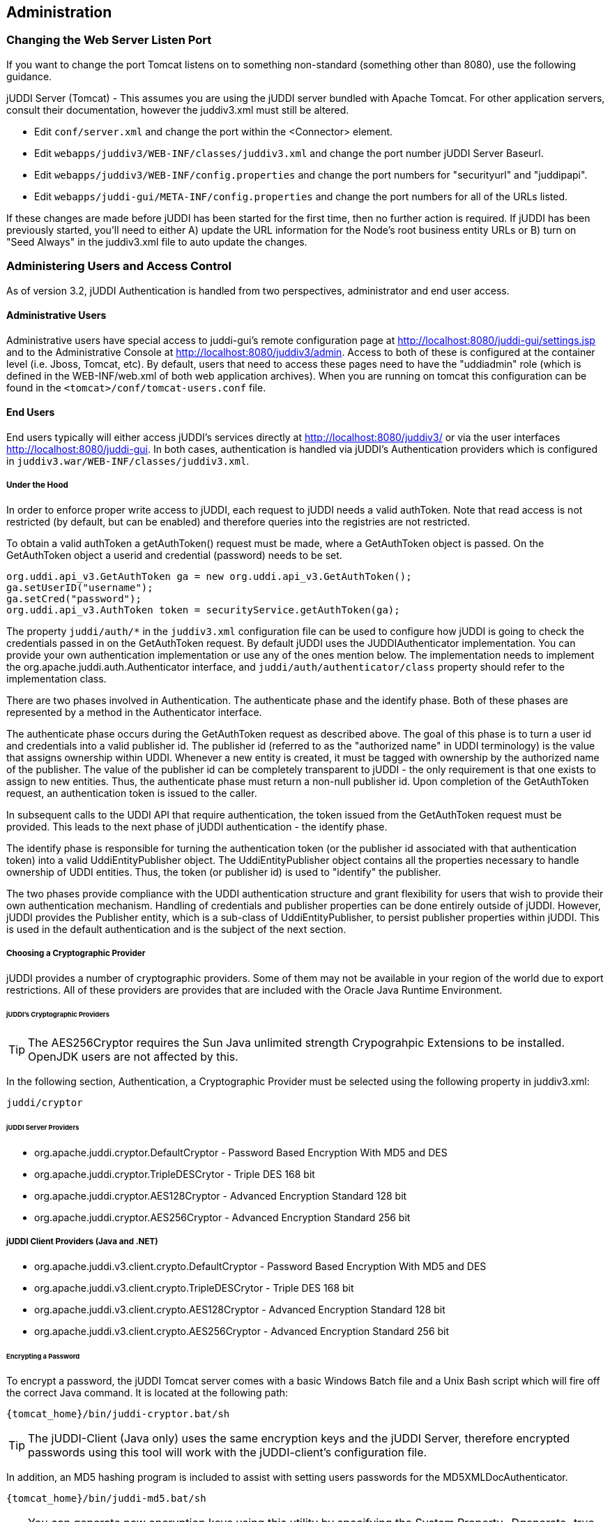 [[chapter-Administration]]
== Administration

=== Changing the Web Server Listen Port

If you want to change the port Tomcat listens on to something non-standard (something other than 8080), use the following guidance.

jUDDI Server (Tomcat) - This assumes you are using the jUDDI server bundled with Apache Tomcat. For other application servers, consult their documentation, however the juddiv3.xml must still be altered. 

- Edit `conf/server.xml` and change the port within the <Connector> element.
- Edit `webapps/juddiv3/WEB-INF/classes/juddiv3.xml` and change the port number jUDDI Server Baseurl.
- Edit `webapps/juddiv3/WEB-INF/config.properties` and change the port numbers for "securityurl" and "juddipapi".
- Edit `webapps/juddi-gui/META-INF/config.properties` and change the port numbers for all of the URLs listed.

If these changes are made before jUDDI has been started for the first time, then no further action is required. If jUDDI has been previously started, you'll need to either A) update the URL information for the Node's root business entity URLs or B) turn on "Seed Always" in the juddiv3.xml file to auto update the changes.

=== Administering Users and Access Control

As of version 3.2, jUDDI Authentication is handled from two perspectives, administrator and end user access.

==== Administrative Users

Administrative users have special access to juddi-gui's remote configuration page at http://localhost:8080/juddi-gui/settings.jsp and to the Administrative Console at http://localhost:8080/juddiv3/admin. Access to both of these is configured at the container level (i.e. Jboss, Tomcat, etc). By default, users that need to access these pages need to have the "uddiadmin" role (which is defined in the WEB-INF/web.xml of both web application archives). When you are running on tomcat this configuration can be found in the `<tomcat>/conf/tomcat-users.conf` file.

==== End Users

End users typically will either access jUDDI's services directly at http://localhost:8080/juddiv3/ or via the user interfaces http://localhost:8080/juddi-gui. In both cases, authentication is handled via jUDDI's Authentication providers which is configured in `juddiv3.war/WEB-INF/classes/juddiv3.xml`.

===== Under the Hood

In order to enforce proper write access to jUDDI, each request to jUDDI needs a valid authToken. Note that read access is not restricted (by default, but can be enabled) and therefore queries into the registries are not restricted.

To obtain a valid authToken a getAuthToken() request must be made, where a GetAuthToken object is passed. On the GetAuthToken object a userid and credential (password) needs to be set.

----
org.uddi.api_v3.GetAuthToken ga = new org.uddi.api_v3.GetAuthToken();
ga.setUserID("username");
ga.setCred("password");
org.uddi.api_v3.AuthToken token = securityService.getAuthToken(ga);
----

The property `juddi/auth/*` in the `juddiv3.xml` configuration file can be used to configure how jUDDI is going to check the credentials passed in on the GetAuthToken request. By default jUDDI uses the JUDDIAuthenticator implementation. You can provide your own authentication implementation or use any of the ones mention below. The implementation needs to implement the org.apache.juddi.auth.Authenticator interface, and `juddi/auth/authenticator/class` property should refer to the implementation class.

There are two phases involved in Authentication. The authenticate phase and the identify phase. Both of these phases are represented by a method in the Authenticator interface.

The authenticate phase occurs during the GetAuthToken request as described above. The goal of this phase is to turn a user id and credentials into a valid publisher id. The publisher id (referred to as the "authorized name" in UDDI terminology) is the value that assigns ownership within UDDI. Whenever a new entity is created, it must be tagged with ownership by the authorized name of the publisher. The value of the publisher id can be completely transparent to jUDDI - the only requirement is that one exists to assign to new entities. Thus, the authenticate phase must return a non-null publisher id. Upon completion of the GetAuthToken request, an authentication token is issued to the caller.

In subsequent calls to the UDDI API that require authentication, the token issued from the GetAuthToken request must be provided. This leads to the next phase of jUDDI authentication - the identify phase.

The identify phase is responsible for turning the authentication token (or the publisher id associated with that authentication token) into a valid UddiEntityPublisher object. The UddiEntityPublisher object contains all the properties necessary to handle ownership of UDDI entities. Thus, the token (or publisher id) is used to "identify" the publisher.

The two phases provide compliance with the UDDI authentication structure and grant flexibility for users that wish to provide their own authentication mechanism. Handling of credentials and publisher properties can be done entirely outside of jUDDI. However, jUDDI provides the Publisher entity, which is a sub-class of UddiEntityPublisher, to persist publisher properties within jUDDI. This is used in the default authentication and is the subject of the next section.

===== Choosing a Cryptographic Provider

jUDDI provides a number of cryptographic providers. Some of them may not be available in your region of the world due to export restrictions. All of these providers are provides that are included with the Oracle Java Runtime Environment. 

====== jUDDI's Cryptographic Providers

TIP: The AES256Cryptor requires the Sun Java unlimited strength Crypograhpic Extensions to be installed. OpenJDK users are not affected by this.

In the following section, Authentication, a Cryptographic Provider must be selected using the following property in juddiv3.xml:
----
juddi/cryptor
----

====== jUDDI Server Providers

* org.apache.juddi.cryptor.DefaultCryptor - Password Based Encryption With MD5 and DES
* org.apache.juddi.cryptor.TripleDESCrytor - Triple DES 168 bit
* org.apache.juddi.cryptor.AES128Cryptor - Advanced Encryption Standard 128 bit
* org.apache.juddi.cryptor.AES256Cryptor - Advanced Encryption Standard 256 bit

===== jUDDI Client Providers (Java and .NET)
* org.apache.juddi.v3.client.crypto.DefaultCryptor - Password Based Encryption With MD5 and DES
* org.apache.juddi.v3.client.crypto.TripleDESCrytor - Triple DES 168 bit
* org.apache.juddi.v3.client.crypto.AES128Cryptor - Advanced Encryption Standard 128 bit
* org.apache.juddi.v3.client.crypto.AES256Cryptor - Advanced Encryption Standard 256 bit


====== Encrypting a Password

To encrypt a password, the jUDDI Tomcat server comes with a basic Windows Batch file and a Unix Bash script which will fire off the correct Java command. It is located at the following path:
----
{tomcat_home}/bin/juddi-cryptor.bat/sh
----

TIP: The jUDDI-Client (Java only) uses the same encryption keys and the jUDDI Server, therefore encrypted passwords using this tool will work with the jUDDI-client's configuration file.

In addition, an MD5 hashing program is included to assist with setting users passwords for the MD5XMLDocAuthenticator.
----
{tomcat_home}/bin/juddi-md5.bat/sh
----

TIP: You can generate new encryption keys using this utility by specifying the System Property -Dgenerate=true option. You can then use them using the System Property -Djuddi.encryptionKeyFile.TripleDESCrytor=path/to/key

===== jUDDI Authentication

The default authentication mechanism provided by jUDDI is the JUDDIAuthenticator. The authenticate phase of the JUDDIAuthenticator simply checks to see if the user id passed in has an associated record in the Publisher table. No credentials checks are made. If, during authentication, the publisher does not exist, it the publisher is added on the fly.

WARNING: Do not use jUDDI Default Authenticator in production. It does not compare passwords to anything! 

The identify phase uses the publisher id to retrieve the Publisher record and return it. All necessary publisher properties are populated as Publisher inherits from UddiEntityPublisher.
----
juddi/auth/authenticator/class = org.apache.juddi.auth.JUDDIAuthentication
----

===== XMLDocAuthentication

The XMLDocAuthentication implementation needs a XML file on the classpath. The juddiv3.xml file would need to look like
----
juddi/auth/authenticator/class = org.apache.juddi.auth.XMLDocAuthentication
juddi/auth/usersfile = juddi-users.xml
----
where the name of the XML can be provided but it defaults to juddi-users.xml, and the content of the file would looks something like
----
<?xml version="1.0" encoding="UTF-8" standalone="yes"?>
<juddi-users>
    <user userid="anou_mana" password="password" />
    <user userid="bozo" password="clown" />
    <user userid="sviens" password="password" />
</juddi-users>
----
The authenticate phase checks that the user id and password match a value in the XML file. The identify phase simply uses the user id to populate a new UddiEntityPublisher.

===== CryptedXMLDocAuthentication

The CryptedXMLDocAuthentication implementation is similar to the XMLDocAuthentication implementation, but the passwords are encrypted.
----
juddi/auth/authenticator/class = org.apache.juddi.auth.CryptedXMLDocAuthentication
juddi/auth/usersfile = juddi-users-encrypted.xml
juddi/cryptor = org.apache.juddi.cryptor.DefaultCryptor
----
where the name user credential file is juddi-users-encrypted.xml, and the content of the file would looks something like
----
<?xml version="1.0" encoding="UTF-8" standalone="yes"?>
<juddi-users>
    <user userid="anou_mana" password="+j/kXkZJftwTFTBH6Cf6IQ=="/>
    <user userid="bozo" password="Na2Ait+2aW0="/>
    <user userid="sviens" password="+j/kXkZJftwTFTBH6Cf6IQ=="/>
</juddi-users>
----
The DefaultCryptor implementation uses BEWithMD5AndDES and Base64 to encrypt the passwords. Note that the code in the AuthenticatorTest can be used to learn more about how to use this Authenticator implementation. You can plugin your own encryption algorithm by implementing the org.apache.juddi.cryptor.Cryptor interface and referencing your implementation class in the juddi.cryptor property.
The authenticate phase checks that the user id and password match a value in the XML file. The identify phase simply uses the user id to populate a new UddiEntityPublisher.

===== MD5XMLDocAuthenticator

The MD5XMLDocAuthenticator implementation is similar to the XMLDocAuthentication implementation, but the passwords are hashed using MD5.
----
juddi/auth/authenticator/class = org.apache.juddi.auth.MD5XMLDocAuthenticator
juddi/auth/usersfile = juddi-users-hashed.xml
juddi/cryptor = org.apache.juddi.cryptor.DefaultCryptor
----
where the name user credential file is juddi-users-encrypted.xml, and the content of the file would looks something like
----
<?xml version="1.0" encoding="UTF-8" standalone="yes"?>
<juddi-users>
    <user userid="anou_mana" password="+j/kXkZJftwTFTBH6Cf6IQ=="/>
    <user userid="bozo" password="Na2Ait+2aW0="/>
    <user userid="sviens" password="+j/kXkZJftwTFTBH6Cf6IQ=="/>
</juddi-users>
----
The DefaultCryptor implementation uses BEWithMD5AndDES and Base64 to encrypt the passwords. Note that the code in the AuthenticatorTest can be used to learn more about how to use this Authenticator implementation. You can plugin your own encryption algorithm by implementing the org.apache.juddi.cryptor.Cryptor interface and referencing your implementation class in the juddi.cryptor property.
The authenticate phase checks that the user id and password match a value in the XML file. The identify phase simply uses the user id to populate a new UddiEntityPublisher.


===== LDAP Authentication

LdapSimpleAuthenticator provides a way of authenticating users using LDAP simple authentication. It is fairly rudimentary and more LDAP integration is planned in the future, but this class allows you to authenticate a user based on an LDAP prinicipal, provided that the principal (usually the distinguished name) and the juddi publisher ID are the same. 

To use this class you must add the following properties to the juddi3v.xml file:
----
juddi/auth/authenticator/class=org.apache.juddi.auth.LdapSimpleAuthenticator
juddi/auth/authenticator/url=ldap://localhost:389
juddi/auth/authenticator/style=simple
----
The juddi/authenticator/url property configures the LdapSimpleAuthenticator class so that it knows where the LDAP server resides. Future work is planned in this area to use the LDAP uid rather than the LDAP principal as the default publisher id.

LdapExpandedAuthenticator provides a slightly more flexible way to authenticate users via LDAP.
----
juddi/auth/authenticator/class=org.apache.juddi.v3.auth.LdapSimpleAuthenticator
juddi/auth/authenticator/url=ldap://localhost:389
juddi/auth/authenticator/style=simple
juddi/auth/authenticator/ldapexp=CN=%s, OU=Users,DC=Domain, etc
----

===== JBoss Authentication

Is it possible to hook up to third party credential stores. If for example jUDDI is deployed to the JBoss Application server it is possible to hook up to it's authentication machinery. The JBossAuthenticator class is provided in the docs/examples/auth directory. This class enables jUDDI deployments on JBoss use a server security domain to authenticate users.

TIP: The JBoss authentication is not distributed with jUDDI. It can be found here: http://svn.apache.org/viewvc/juddi/extras/jbossauthenticator/src/org/apache/juddi/auth/JBossAuthenticator.java?view=markup

To use this class you must add the following properties to the juddiv3.xml file:
----
juddi/auth/authenticator/class=org.apache.juddi.auth.JBossAuthenticator
juddi/auth/securityDomain=java:/jaas/other
----
The juddi/auth/authenticator/class property plugs the JbossAuthenticator class into the jUDDI the Authenticator framework. The juddi/sercuityDomain, configures the JBossAuthenticator class where it can lookup the application server's security domain, which it will use to perform the authentication. Note that JBoss creates one security domain for each application policy element on the `$JBOSS_HOME/server/default/conf/login-config.xml` file, which gets bound to the server JNDI tree with name java:/jaas/<application-policy-name></application-policy-name>. If a lookup refers to a non existent application policy it defaults to a policy named other.

===== Container Based Authentication

Certain security configurations may use HTTP based authentication. In this scenario, jUDDI simply trust's that the container will authenticate the user via some mechanism and uses that username for interactions with jUDDI.  To configure this setup, use the following configuration settings in juddiv3.xml:
----
juddi/auth/authenticator/class=org.apache.juddi.auth.HTTPContainerAuthenticator
juddi/auth/authenticator@useAuthToken=false
----

In addition, you'll have to make whatever changes necessary to the juddiv3.war/WEB-INF/web.xml file in order to use the chosen authentication mechanism. See your appliation server's documentation for details on this.


===== Authentication by Proxy (HTTP Header)

Certain security configurations that enforce authentication before requests come to the web application, such as via Apache HTTPD or a reverse SSL proxy. In these cases, the proxy provided authenticates the user, then passes along the user's identity via a HTTP header. To configure this setup, use the following configuration settings in juddiv3.xml:
----
juddi/auth/authenticator/class=org.apache.juddi.auth.HTTPHeaderAuthenticator
juddi/auth/authenticator/header=(Some HTTP Header)
juddi/auth/authenticator@useAuthToken=false
----

[[ConfiguringDatabaseConnections]]
=== Configuration Database Connections

==== Derby Out-of-the-Box

By default jUDDI uses an embedded Derby database. This allows us to build a  downloadable distribution that works out-of-the-box, without having to do any database setup work. We recommend switching to an enterprise-level database  before going to production. JUDDI uses the Java Persistence API (JPA) in the back  end and we've tested with both OpenJPA and Hibernate. To configure which JPA  provider you want to use, you will need to edit the configuration in the _juddiv3.war/WEB-INF/classes/META-INF/persistence.xml_. The content of this file is pretty standard between JPA implementations, however there can be slight differences. 
To make it easy we created different versions for different JPA implementations and target platforms. All JPA implementation have an enhancement phase, where the persistence 'model' classes are enhanced. Hibernate does this at runtime, OpenJPA prefers doing this at compile time. This is the reason we ship two versions of _juddi-core_, where the _juddi-core-openjpa.jar_ contains classes (byte-code) enhanced by OpenJPA. This is the reason this jar is larger then the _juddi-core.jar_. 

For Hibernate, for testing the content of this file looks like
....
<?xml version="1.0" encoding="UTF-8"?>
<persistence xmlns="http://java.sun.com/xml/ns/persistence" 
    xmlns:xsi="http://www.w3.org/2001/XMLSchema-instance"
    xsi:schemaLocation="http://java.sun.com/xml/ns/persistence 
    http://java.sun.com/xml/ns/persistence/persistence_1_0.xsd" 
    version="1.0">
    <persistence-unit name="juddiDatabase" transaction-type="RESOURCE_LOCAL">
        <provider>org.hibernate.ejb.HibernatePersistence</provider>
        <jta-data-source>java:comp/env/jdbc/JuddiDS</jta-data-source>
        <!-- entity classes -->
        <class>org.apache.juddi.model.Address</class>
        <class>org.apache.juddi.model.AddressLine</class>
        ...
        <class>org.apache.juddi.model.UddiEntity</class>
        <class>org.apache.juddi.model.UddiEntityPublisher</class>

        <properties>
            <property name="hibernate.archive.autodetection" value="class"/>
            <property name="hibernate.hbm2ddl.auto" value="update"/>
            <property name="hibernate.show_sql" value="false"/>
            <property name="hibernate.dialect" value="org.hibernate.dialect.DerbyDialect"/>
        </properties>
    </persistence-unit>
</persistence>
....
For OpenJPA the persistence.xml looks like
....
<?xml version="1.0" encoding="UTF-8"?>
<persistence xmlns="http://java.sun.com/xml/ns/persistence" 
             xmlns:xsi="http://www.w3.org/2001/XMLSchema-instance"
             xsi:schemaLocation="http://java.sun.com/xml/ns/persistence http://java.sun.com/xml/ns/persistence/persistence_1_0.xsd" 
             version="1.0">
  <persistence-unit name="juddiDatabase" transaction-type="RESOURCE_LOCAL">
    <provider>org.apache.openjpa.persistence.PersistenceProviderImpl</provider>
    <non-jta-data-source>java:comp/env/jdbc/JuddiDS</non-jta-data-source>
    <!-- entity classes -->
    <class>org.apache.juddi.model.Address</class>
    <class>org.apache.juddi.model.AddressLine</class>
   ...
    <class>org.apache.juddi.model.UddiEntity</class>
    <class>org.apache.juddi.model.UddiEntityPublisher</class>
    <properties>
      <property name="openjpa.jdbc.SynchronizeMappings" value="buildSchema(SchemaAction='add')"/>
      <property name="openjpa.Log" value="DefaultLevel=WARN, Tool=INFO"/>
      <property name="openjpa.jdbc.UpdateManager" value="operation-order"/>
      <property name="openjpa.jdbc.DBDictionary" value="derby"/>
      <!-- dialects: derby, postgres, mysql, oracle, sybase, sqlserver 
           for a complete list check the OpenJPA documentation -->
      <property name="openjpa.RuntimeUnenhancedClasses" value="warn"/>
      <property name="openjpa.Compatibility" value="CheckDatabaseForCascadePersistToDetachedEntity=true"/>
    </properties>
  </persistence-unit>
</persistence>
....
In this case we reference a _jta-data-source_ called _java:comp/env/jdbc/JuddiDS_. Datasource deployment is Application Server specific. If you are using Tomcat, then the datasource is defined in _juddi/META-INF/context.xml_ which by default looks like 
....
<?xml version="1.0" encoding="UTF-8"?>
<Context>
    <WatchedResource>WEB-INF/web.xml</WatchedResource>
    <Resource name="jdbc/JuddiDS" auth="Container"
        type="javax.sql.DataSource" username="" password=""
        driverClassName="org.apache.derby.jdbc.EmbeddedDriver" 
        url="jdbc:derby:juddi-derby-test-db;create=true"
        maxActive="8" 
        />  
</Context>
....
By default the juddiv3.war is configured to be used on Tomcat using OpenJPA. However the download bundle lets you specify different target platforms resulting in a different setup. In all cases it will point to the embedded Derby database.

==== Switching to another Database

We recommend switching to an enterprise-level database before going to production. Most JPA providers support a large number of Databases and switching to another database is achieved by updating the configuration settings in both the persistence.xml and datasource files. The recipe is:

* change the database dialect in the persistence.xml.
* change the database connection information in the datasource.
* add the database specific driver to your classpath.
* in some cases (Oracle is one such case) you will need to use sequences for the ID generation, in this case you will need an _orm.xml_ file. We ship a _orm.xml.example_ along side the _persistence.xml_. Rename this file and update this to your liking.

Some examples for specific databases are given below.

WARNING: Tomcat copies the _context.xml_ to _<tomcat>/conf/CATALINA/localhost/juddiv3.xml_, and if you update the _context.xml_ it may not update this copy. You should simply delete the _juddiv3.xml_ file after updating the _context.xml_. 

==== Switch to MySQL on Tomcat using OpenJPA

Check if you have are using Hibernate of OpenJPA, by looking at the jars in the _juddiv3.war/WEB-INF/lib_.
Edit the dialect in the _persistence.xml_ 
For OpenJPA:
....
<property name="openjpa.jdbc.DBDictionary" value="mysql"/>
....
Next edit the datasource. For tomcat you need to update the _juddiv3/META-INF/context.xml_ which should look something like
....
<?xml version="1.0" encoding="UTF-8"?>
<Context>
    <WatchedResource>WEB-INF/web.xml</WatchedResource>
    <Resource name="jdbc/JuddiDS" auth="Container"
        type="javax.sql.DataSource" username="root" password=""
        driverClassName="com.mysql.jdbc.Driver" 
        url="jdbc:mysql://localhost:3306/juddiv3"
        maxActive="8"/>  
</Context>
....

Finally you need to add the MySQL mysql driver (i.e. The _mysql-connector-java-5.1.6.jar_) to the classpath. Note that this jar may already by in the tomcat/lib directory, in which case you can move on to the step and create the mysql juddiv3 database. To create a MySQL database name +juddiv3+ use 
----
mysql> create database juddiv3
----
and finally you probably want to switch to a user which is a bit less potent then _root_, and delete the _<tomcat>/conf/CATALINA/localhost/juddiv3.xml_ file.

==== Switch to Postgres on Tomcat using OpenJPA

Check if you have are using Hibernate of OpenJPA, by looking at the jars in the _juddiv3.war/WEB-INF/lib_.
Edit the dialect in the _persistence.xml_ 
For OpenJPA:
....
<property name="openjpa.jdbc.DBDictionary" value="postgres"/>
....
Next edit the datasource. For tomcat you need to update the _juddiv3/META-INF/context.xml_ which should look something like
....
<?xml version="1.0" encoding="UTF-8"?>
<Context>
    <WatchedResource>WEB-INF/web.xml</WatchedResource>
    <Resource name="jdbc/JuddiDS" auth="Container"
            type="javax.sql.DataSource" username="juddi" password="juddi"
            driverClassName="org.postgresql.Driver" 
            url="jdbc:postgresql://localhost:5432/juddi"
            maxActive="8"/>
</Context>
....
To create a MySQL database name _juddi_ use 
----
postgres= CREATE USER juddi with PASSWORD 'password';
postgres= CREATE DATABASE juddi;
postgres= GRANT ALL PRIVILEGES ON DATABASE juddi to juddi;
----
Be sure to have _postgresql-8.3-604.jdbc4.jar_ to the classpath. Note that this jar may already by in the tomcat/lib directory, in which case the final step is to delete the _<tomcat>/conf/CATALINA/localhost/juddiv3.xml_ file.

==== Switch to Postgres on JBoss using Hibernate

This was written from a JBoss - jUDDI perspective. Non-JBoss-users may have to tweak this a little bit, but for the most part, the files and information needed is here. Logged in as postgres user, access psql: 
----
postgres= CREATE USER juddi with PASSWORD 'password';
postgres= CREATE DATABASE juddi;
postgres= GRANT ALL PRIVILEGES ON DATABASE juddi to juddi;
----
Note, for this example, my database is called juddi, as is the user who has full privileges to the database. The user 'juddi' has a password set to 'password'. Next edit the juddi-ds.xml datasource file with the settings for the postgres connection info:
....
<datasources>
    <local-tx-datasource>
        <jndi-name>JuddiDS</jndi-name>
        <connection-url>jdbc:postgresql://localhost:5432/juddi</connection-url>
        <driver-class>org.postgresql.Driver</driver-class>
        <user-name>juddi</user-name>
        <password>password</password>
        <!-- sql to call when connection is created.  Can be anything, 
        select 1 is valid for PostgreSQL 
        <new-connection-sql>select 1</new-connection-sql>
        -->
        <!-- sql to call on an existing pooled connection when it is obtained 
        from pool.  Can be anything, select 1 is valid for PostgreSQL
        <check-valid-connection-sql>select 1</check-valid-connection-sql>
        -->
        <!-- corresponding type-mapping in the standardjbosscmp-jdbc.xml -->
        <metadata>
            <type-mapping>PostgreSQL 8.0</type-mapping>
        </metadata>
    </local-tx-datasource>
</datasources>
....
In _persistence.xml_, reference the correct JNDI name of the datasource and remove the derby Dialect and add in the postgresql Dialect, for Hibernate on JBoss use:
....
<jta-data-source>java:comp/env/jdbc/JuddiDS</jta-data-source>
...
<property name="hibernate.dialect" value="org.hibernate.dialect.PostgreSQLDialect"/>
....
Be sure to have _postgresql-8.3-604.jdbc4.jar_ in the _lib_ folder.

==== Switch to Oracle on Tomcat using Hibernate

To switch over to Oracle you need to add the oracle driver (i.e. the_classes12.jar_) to the  classpath and you will need to edit the _persistence.xml_ 
....
<property name="hibernate.dialect" value="org.hibernate.dialect.Oracle10gDialect"/>
....
To create a Oracle database name juddiv3 with the ultimate in minimalism use 
----
sqlplus> create database juddiv3;
----
then you probably want to switch to a user which is a bit less potent then 'root' and set the appropriate password, and delete the _<tomcat>/conf/CATALINA/localhost/juddiv3.xml_

===== Changing the Oracle Sequence name

If you are using Hibernate as a persistence layer for jUDDI, then Oracle will generate a default sequence for you ("HIBERNATE_SEQUENCE"). If you are using hibernate elsewhere, you may wish to change the sequence name so that you do not share this sequence with any other applications. If other applications try to manually create the default hibernate sequence, you may even run into situations where you find conflicts or a race condition.

The easiest way to handle this is to create an orm.xml file and place it within the classpath in a META-INF directory, which will override the jUDDI persistence annotations and will allow you to specify a specific sequence name for use with jUDDI. The orm.xml.example specifies a "juddi_sequence" sequence to be used with jUDDI. Rename this file and update it to your liking.

==== Switch to HSQL on Tomcat using Hibernate

First make sure you have a running hsqldb. For a standalone server startup use:
----
java -cp hsqldb.jar org.hsqldb.server.Server --port 1747 --database.0 file:juddi --dbname.0 juddi
----
Next, connect the client manager to this instance using:
----
java -classpath hsqldb.jar org.hsqldb.util.DatabaseManagerSwing --driver org.hsqldb.jdbcDriver --url jdbc:hsqldb:hsql://localhost:1747/juddi  -user sa
----
and create the juddi user:
----
CREATE USER JUDDI PASSWORD "password"  ADMIN;
CREATE SCHEMA JUDDI AUTHORIZATION JUDDI;
SET DATABASE DEFAULT INITIAL SCHEMA JUDDI;
ALTER USER juddi set initial schema juddi;
----		
From now on, one can connect as JUDDI user to that database and the database is now ready to go. To switch jUDDI over to HSQL you need to add the hsql driver (i.e. The _hsqldb.jar_) to the classpath and you will need to edit the _persistence.xml_ 
....
<property name="hibernate.dialect" value="org.hibernate.dialect.HSQLDialect"/>
....
and the datasource. For tomcat you the _context.xml_ should look something like 
....
<?xml version="1.0" encoding="UTF-8"?>
<Context>
    <WatchedResource>WEB-INF/web.xml</WatchedResource>
    <!-- HSQL data source -->
    <Resource name="jdbc/JuddiDS" auth="Container"
            type="javax.sql.DataSource" username="JUDDI" password="password"
            driverClassName="org.hsqldb.jdbcDriver"
            url="jdbc:hsqldb:hsql://localhost:1747/juddi"
            maxActive="8"/>
</Context>
....

==== Switch to other db

If you use another database, please document, and send us what you had to change to make it work and we will include it here. 

==== Override persistence properties in the juddiv3.xml

The juddiv3.xml file can be externalized; if you give the path of juddiv3.xml in the JVM args, the juddiv3.xml will not be picked up from the WAR. To use this set the  _juddi.propertiesFile_ to a location of your configuration file. This allows the user to change the jUDDI properties without having to open up the juddiv3.war file. For this use case it makes sense that also persistence properties can be overridden as well in the juddiv3.xml file. The following properties can be set: 

.Hibernate properties that can be referenced in the _juddiv3.xml_ file
[options="header"]
|===========================================================================================
|property name                   |description              |example value
|persistenceProvider             |JPA Implementation       |Hibernate
|hibernate.connection.datasource |datasource name          |java:/jdbc/JuddiDS
|hibernate.hbm2ddl.auto          |hibernate to ddl setting |java:/jdbc/JuddiDS
|hibernate.default_schema        |Schema name              |JuddiSchema
|hibernate.dialect               |DataBase vendor name     |org.hibernate.dialect.DB2Dialect
|===========================================================================================

=== Logging

The jUDDI codebase uses the _commons-logging-api_, and _log4j_ as the default logging implementation. The _juddiv3/WEB-INF/classes/commons-logging.properties_ sets the logging to _log4j_. The default _log4j_ configuration logs to a _juddi.log_ file in the _tomcat/logs_ directory. The _log4j_ configuration lives in the _juddiv3/WEB-INF/classes/log4j.properties_ file, which is referenced in the _web.xml_
....
<context-param>
    <param-name>log4jConfigLocation</param-name>
    <param-value>/WEB-INF/classes/log4j.properties</param-value>
</context-param>
....
The _commons-logging_ and _log4j_ jars are shipped in the _juddiv3/WEB-INF/lib_ directory.

If you are using CXF for the webservice stack you can log the request/response xml by adding
....
log4j.category.org.apache.cxf=INFO
....
to your log4j.properties and the cxf.xml file should contains this:
....
<cxf:bus>
    <cxf:features>
        <cxf:logging/>
    </cxf:features>
</cxf:bus>
....
The jUDDI beans.xml specifies the location of this file at _META-INF/cxf/cxf.xml_.

=== Administering the GUI (juddi-gui.war)

There are a few things worth mentioning for administering the jUDDI Graphical User Interface. The first is user authentication, which is covered in the authentication chapter. The other the the Digital Signature Applet. This applet enables users to digitally signed UDDI entities via the GUI. There are a number of requirements in order for this to work. 

- The applet must be digitally signed. It is recommended that this signed by the administrator using the SSL certificate of the jUDDI instance. If it is not signed, it may not be able to digital certificates.
- The Oracle Java browser plugin must be installed. For details on this, visit Oracle's website.
- The end user must have a digital certificate installed that is accessible to the browser. On Windows computers, this is supported by Internet Explorer, Opera and Chrome which use the Windows Certificate Store (Start > Run > MMC, Add Certificates). Firefox uses its own certificate store. On MacOS, Safari uses the Mac Keychain.

=== Task: Signing the Digital Signature Applet jar file

....
jarsigner -keystore your.keystore -storepass yourpass -keypass keypass <pathto>/juddi-gui.war/applets/juddi-gui-dsig-all.jar
....
Note: Jarsigner comes with most JDKs and has many command line options.

=== Administrating your jUDDI Instance using the Administrative Console

Your instance of the jUDDI (juddiv3.war) can be managed via the administration console. It can be access url the following URL: 
----
http://localhost:8080/juddiv3/admin
----

By default, only users with the role "uddiadmin" are allowed to access this page. In addition, it must be accessed from the same computer hosting juddiv3.war (this can be changed if needed). When accessing the URL, you should be prompted for login via username/password (this can also be changed to another mechanism).

After authenticating, you will be prompted with a very similar interface to the juddi-gui.war. From here, you can perform a number of tasks.

- Access Status and Statistics of jUDDI
- Configure jUDDI (juddiv3.war)
- Access the jUDDIv3 API, which provides a number of administrative tasks and functions (requires an additional login)*

*Why is there another login required for the jUDDIv3 API functions?

The answer is because the admin console will be directly accesses a web service and it requires a user account with juddi admin rights. This may be the same username you use to access the admin console (juddiv3.war/admin) but unfortunately, this double login is unavoidable.

=== Configure jUDDI

From the browser, it is possible to configure jUDDI's web services via the web browser. All of the settings available from the chapter on configuring jUDDI can be set there.

==== Enabling Remote Access

The jUDDI Configuration page by default is only accessible via the same host that is hosting the server. To enable remote access, change the setting

----
config/props/configLocalHostOnly=true
----

To false.


[[figure-GuideAdministrator-Configure]]
.jUDDI Server Configuration Page. 
image::images/juddi-admin-configure.png[jUDDI Server Configuration Page]

=== Monitoring the Status and Statistics

The Statistics and Status page provides valuable information to administrators and developers looking to trouble shoot or debug problems with jUDDI.

==== Statistics

The Statistics page provides you with access to usage counts and time spent processing on each method of each service that jUDDI provides. 

TIP: This information can be pulled and is available in JSON encoded data from the following URL: http://localhost:8080/juddiv3/admin/mbeans.jsp

[[figure-GuideAdministrator-Statistics]]
.jUDDI Server Statistics.
image::images/juddi-admin-stats.png[jUDDI Server Statistics]

or you can hook up the jconsole to look at the jUDDI mbeans

[[figure-GuideAdministrator-MBeans]]
.jUDDI MBeans.
image::images/juddi-admin-mbeans.png[jUDDI MBeans]

==== Status

The Status page gives you the former "Happy jUDDI" page from version 2 of jUDDI.

[[figure-GuideAdministrator-Status]]
.jUDDI Server Status.
image::images/juddi-admin-status.png[jUDDI Server Status]

=== Accessing the jUDDIv3 API

The jUDDI API is a web service that extends the UDDI specification. It provides various functions for both configuring the jUDDI server and for performing administrative functions, such as authorizing a new username as a publisher, user rights assignment and so on. This page will let you access the functions from the web browser. 

TIP: You must authenticate using the top right hand side login/password box in order to use this.

[[figure-GuideAdministrator-API]]
.jUDDI API.
image::images/juddi-admin-juddiapi.png[jUDDI API]

=== Security Guidance

This guide contains general security guidelines to ensure that your jUDDI server and jUDDI Client based application are relatively safe and to prevent authorized users.

This section is broken down into guidance for the jUDDI server and for the jUDDI Client

==== jUDDI Server

* Always use SSL or TLS for connections to and from the jUDDI server, especially connections where authentication is used. Use encrypted connections to the database server when possible. client configs (uddi.xml), database (juddiv3/WEB-INF/classes/META-INF/persistence.xml)

* If the juddi-gui web app is not on the same server as the juddiv3 web services web app, use SSL or TLS. (juddi-gui/WEB-INF/classes/META-INF/uddi.xml)

* Use UDDI Digital Signatures where appropriate. Enable all validation options. Java/.NET Clients + juddi-gui, uddi.xml uddi/client/signatures, checkTimestamps,checkTrust,checkRevocationCRL

* Require authentication for Inquiry API. (config/juddi/auth/Inquiry=true)

* Use a LDAP user store and set passwords to expire regularly. Enforce the usage of strong passwords of sufficient length and SSL for LDAP connections. (config/juddi/auth/token/authenticator)

* Encrypt all stored credentials (database, key stores, email, etc) with the highest possible encryption available. (config/juddi/cryptor=org.apache.juddi.v3.client.cryptor.AES256Cryptor or AES128)

* Configure Auth Tokens to expire with relatively short intervals. This should meet all automatic logout requirements and help reduce the risk that an intercepted auth token can't be reused by a 3rd party. (config/juddi/auth/token/Expiration) and (config/juddi/auth/token/Timeout)

* Configure Auth Tokens to require Same IP Enforcement. This is a mitigation factor for when a token is intercepted and attempted to be reused from another source. (config/juddi/auth/token/enforceSameIPRule=true)

* Configure Custody Transfer Tokens to expire with relatively short intervals. (config/juddi/transfer/expiration/days)

* Disable sending authentication tokens to subscription notifications (config/juddi/notification/sendAuthTokenWithResultList=false)

==== jUDDI Client (and developers)

* Never log auth tokens. Protect it as if it was a password

* Encrypt all stored credentials (key stores, UDDI credentials, etc) with the highest possible encryption available (uddi.xml)

* Discard auth tokens when they are no longer needed.

==== jUDDI GUI (Web user interface)

* Enable automatic logouts (WEB-ING/classes/META-INF/uddi.xml)

* All cached credentials are encrypted in the session tokens using an AES key that is generated at boot up time of the juddi-gui instance.

* Use SSL or TLS when connecting using your web browser to juddi-gui.

* The juddi-gui uses cookies to store user preferences, such as language and the current node.

* The juddi-gui makes heavy use of JavaScript using Jquery and JqueryUI. Without a JavaScript enabled browser that supports AJAX, the juddi-gui will not be functional. This usually implies Firefox 1.6 or higher, IE 6, Chrome/Chromium (nearly all versions), Opera v8 or higher, and Safari v2 or higher.

* The juddi-gui uses a Java applet that is used for Digital Signature support. This runs within your web browser. The Java plugin for your web browser must be enabled in order to use this functionality. In addition, the applet itself must be digitally signed (usually performed by the administrator, see article on this).

* The juddi-gui has built in validation for digital signatures. This requires a trusted key store. Ensure that the passwords are encrypted using the highest available crypto class and that the validation settings are enabled.

* The juddi-gui has a settings pages for altering the uddi.xml configuration file. By default, this is only accessible from the same machine running juddi-gui (i.e. localhost). This behavior can be changed by either using the setting page from localhost or by manually editing the uddi.xml page. Unless required, the recommended setting is to prevent remote configuration changes. If the settings page isn't required, it can be removed.

* The juddi-gui has a settings page that is password protected to prevent unauthorized changes. Use the strongest available mechanism to protect credentials. The default configuration is for HTTP BASIC. It is recommended to use this with SSL/TLS and/or switch to DIGEST based authentication. If the settings page isn't required, it can be removed.

=== Backups, Upgrading and Data Migration

There are several different strategies for managing your jUDDI backups.

==== Database Backups 

Database backups are vendor specific and are effective for backup/restore to a similar or exact jUDDI version reinstall. 

==== Config Backup

Aside from database backups, you should also make backup copies of all jUDDI configuration files and any files that you have customized to meet your operational needs.

=== Upgrading jUDDI

Sometimes, the jUDDI development team has no choice but to alter the database schema. In many cases, OpenJPA or Hibernate (both Java Persistence API provides) will automatically alter database columns when a new version is installed. In some cases, there may actually be data loss. 

TIP: Check the jUDDI distribution notes before attempting an upgrade.

IMPORTANT: Always perform a database level backup of your instance before attempting the upgrade.

=== Scaling jUDDI and Federation

The capabilities and components provided by jUDDI are designed to scale. The following will describe the options and known limitations of jUDDI.

==== Scaling the jUDDI Services (multiple servers)

The jUDDI web services (juddiv3.war) is designed to be scaled to multiple servers in a number of ways. The following sub sections outline the available options.

===== Scaling using a common database

The first and simplest mechanism is for the instances of juddiv3.war to share the same database. All of jUDDI's database calls are transactional SQL, meaning that concurrent changes will function just fine from multiple concurrent users. Each instance of juddiv3.war must point to the same database and must use the same Node ID. See the Database Configuration Chapter for more information.

===== Scaling using Subscriptions

The second mechanism is to use the Subscription API to import data and updates from a remote registry. Unfortunately, this scenario isn't quite yet supported for jUDDI, but will be in a future release.

===== Replication API

The third mechanism is the Replication API, which is part of the OASIS UDDIv3 specification. jUDDI unfortunately does not currently implement this specification but may in the future.


==== Limitations of jUDDI

jUDDI's web services have no explicit upper bound on the volume of businesses and services registered. Load testing has shown that at least 10,000 are support for each category. The upper limit is more of a function of both the underlying database implementation and hardware (free disk space). In either case, the likelihood of hitting the limit is low for most instances. If you happen to run into scaling issues, please file a bug report at JUDDI's JIRA site at: https://issues.apache.org/jira/browse/JUDDI




